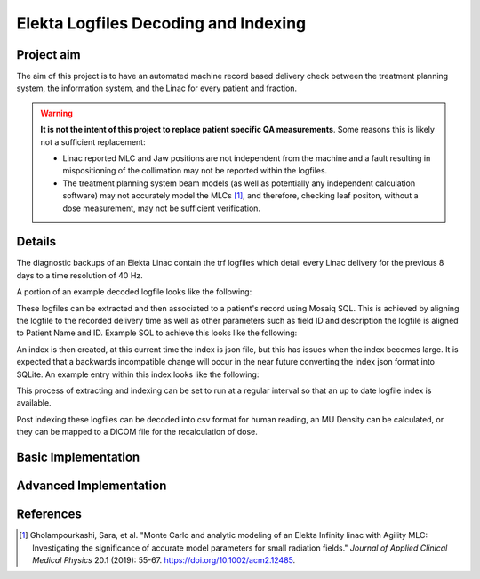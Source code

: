 =====================================
Elekta Logfiles Decoding and Indexing
=====================================

Project aim
-----------
The aim of this project is to have an automated machine record based delivery
check between the treatment planning system, the information system, and the
Linac for every patient and fraction.


.. WARNING::

   **It is not the intent of this project to replace patient specific QA
   measurements**. Some reasons this is likely not a sufficient replacement:

   * Linac reported MLC and Jaw positions are not independent from the machine and
     a fault resulting in mispositioning of the collimation may not be reported
     within the logfiles.
   * The treatment planning system beam models (as well as potentially any
     independent calculation software) may not accurately model the MLCs [1]_, and
     therefore, checking leaf positon, without a dose measurement, may not be
     sufficient verification.


Details
-------
The diagnostic backups of an Elekta Linac contain the trf logfiles which detail
every Linac delivery for the previous 8 days to a time resolution of 40 Hz.

A portion of an example decoded logfile looks like the following:

.. image:: ../img/logfile_example.png

These logfiles can be extracted and then associated to a patient's record
using Mosaiq SQL. This is achieved by aligning the logfile to the recorded delivery time as well
as other parameters such as field ID and description the logfile is aligned to
Patient Name and ID. Example SQL to achieve this looks like the following:

.. image:: ../img/sql_example.png

An index is then created, at this current time the index is json file, but this
has issues when the index becomes large. It is expected that a backwards
incompatible change will occur in the near future converting the index json
format into SQLite. An example entry within this index looks like the following:

.. image:: ../img/index_example.png

This process of extracting and indexing can be set to run at a regular interval
so that an up to date logfile index is available.

Post indexing these logfiles can be decoded into csv format for human
reading, an MU Density can be calculated, or they can be mapped to a DICOM
file for the recalculation of dose.


Basic Implementation
--------------------




Advanced Implementation
-----------------------




References
----------

.. [1] Gholampourkashi, Sara, et al. "Monte Carlo and analytic modeling of an Elekta
   Infinity linac with Agility MLC: Investigating the significance of accurate
   model parameters for small radiation fields."
   *Journal of Applied Clinical Medical Physics* 20.1 (2019): 55-67. https://doi.org/10.1002/acm2.12485.